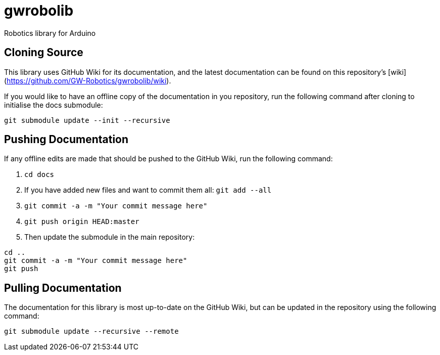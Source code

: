 # gwrobolib
Robotics library for Arduino

## Cloning Source
This library uses GitHub Wiki for its documentation, and the latest documentation can be found on this repository's [wiki](https://github.com/GW-Robotics/gwrobolib/wiki).

If you would like to have an offline copy of the documentation in you repository, run the following command after cloning to initialise the docs submodule:

`git submodule update --init --recursive`

## Pushing Documentation
If any offline edits are made that should be pushed to the GitHub Wiki, run the following command:

1. `cd docs`
2. If you have added new files and want to commit them all: `git add --all`
3. `git commit -a -m "Your commit message here"`
4. `git push origin HEAD:master`
5. Then update the submodule in the main repository:
```bash
cd ..
git commit -a -m "Your commit message here"
git push
```

## Pulling Documentation
The documentation for this library is most up-to-date on the GitHub Wiki, but can be updated in the repository using the following command:

`git submodule update --recursive --remote`

